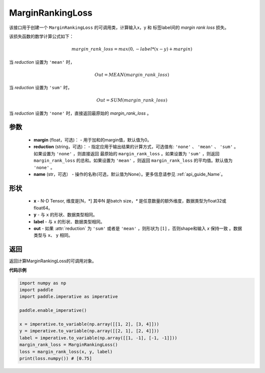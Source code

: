 .. _cn_api_nn_loss_MarginRankingLoss:
MarginRankingLoss
-------------------------------

.. py:class:: paddle.nn.loss.MarginRankingLoss(margin=0.0, reduction='mean', name=None)

该接口用于创建一个 ``MarginRankingLoss`` 的可调用类，计算输入x，y 和 标签label间的 `margin rank loss` 损失。

该损失函数的数学计算公式如下：

 .. math:: 
     margin\_rank\_loss = max(0, -label * (x- y) + margin)

当 `reduction` 设置为 ``'mean'`` 时，

    .. math::
       Out = MEAN(margin\_rank\_loss)

当 `reduction` 设置为 ``'sum'`` 时，
    
    .. math::
       Out = SUM(margin\_rank\_loss)

当 `reduction` 设置为 ``'none'`` 时，直接返回最原始的 `margin_rank_loss` 。

参数
::::::::
    - **margin** (float，可选)： - 用于加和的margin值，默认值为0。  
    - **reduction** (string，可选)： - 指定应用于输出结果的计算方式，可选值有: ``'none'`` 、 ``'mean'`` 、 ``'sum'`` 。如果设置为 ``'none'`` ，则直接返回 最原始的 ``margin_rank_loss`` 。如果设置为 ``'sum'`` ，则返回 ``margin_rank_loss`` 的总和。如果设置为 ``'mean'`` ，则返回 ``margin_rank_loss`` 的平均值。默认值为 ``'none'`` 。
    - **name** (str，可选） - 操作的名称(可选，默认值为None）。更多信息请参见 :ref:`api_guide_Name`。

形状
::::::::
    - **x** - N-D Tensor, 维度是[N，*] 其中N 是batch size，`*` 是任意数量的额外维度，数据类型为float32或float64。
    - **y** - 与 ``x`` 的形状、数据类型相同。
    - **label** - 与 ``x`` 的形状、数据类型相同。
    - **out** - 如果 :attr:`reduction` 为 ``'sum'`` 或者是 ``'mean'`` ，则形状为 :math:`[1]` ，否则shape和输入 `x` 保持一致 。数据类型与 ``x``、 ``y`` 相同。

返回
::::::::
返回计算MarginRankingLoss的可调用对象。

**代码示例**

.. code-block:: python

     import numpy as np 
     import paddle 
     import paddle.imperative as imperative
     
     paddle.enable_imperative()
      
     x = imperative.to_variable(np.array([[1, 2], [3, 4]]))
     y = imperative.to_variable(np.array([[2, 1], [2, 4]]))
     label = imperative.to_variable(np.array([[1, -1], [-1, -1]]))
     margin_rank_loss = MarginRankingLoss()
     loss = margin_rank_loss(x, y, label) 
     print(loss.numpy()) # [0.75]
